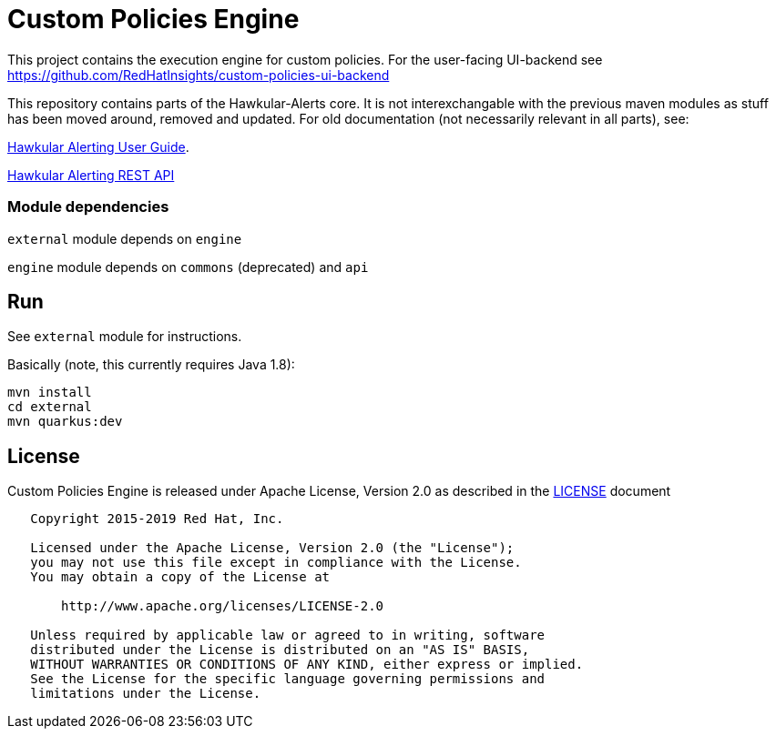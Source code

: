 = Custom Policies Engine
:source-language: java

[.lead]
This project contains the execution engine for custom policies. For the user-facing UI-backend see https://github.com/RedHatInsights/custom-policies-ui-backend

This repository contains parts of the Hawkular-Alerts core. It is not interexchangable with the previous maven modules as stuff has been moved around, removed and updated. For old documentation (not necessarily relevant in all parts), see:

link:http://www.hawkular.org/community/docs/developer-guide/alerts-v2.html[Hawkular Alerting User Guide].

link:http://www.hawkular.org/docs/rest/rest-alerts-v2.html[Hawkular Alerting REST API]

=== Module dependencies

``external`` module depends on ``engine``

``engine`` module depends on ``commons`` (deprecated) and ``api``

== Run

See ``external`` module for instructions.

Basically (note, this currently requires Java 1.8):

[source,shell script]
----
mvn install
cd external
mvn quarkus:dev
----

== License

Custom Policies Engine is released under Apache License, Version 2.0 as described in the link:LICENSE[LICENSE] document

----
   Copyright 2015-2019 Red Hat, Inc.

   Licensed under the Apache License, Version 2.0 (the "License");
   you may not use this file except in compliance with the License.
   You may obtain a copy of the License at

       http://www.apache.org/licenses/LICENSE-2.0

   Unless required by applicable law or agreed to in writing, software
   distributed under the License is distributed on an "AS IS" BASIS,
   WITHOUT WARRANTIES OR CONDITIONS OF ANY KIND, either express or implied.
   See the License for the specific language governing permissions and
   limitations under the License.
